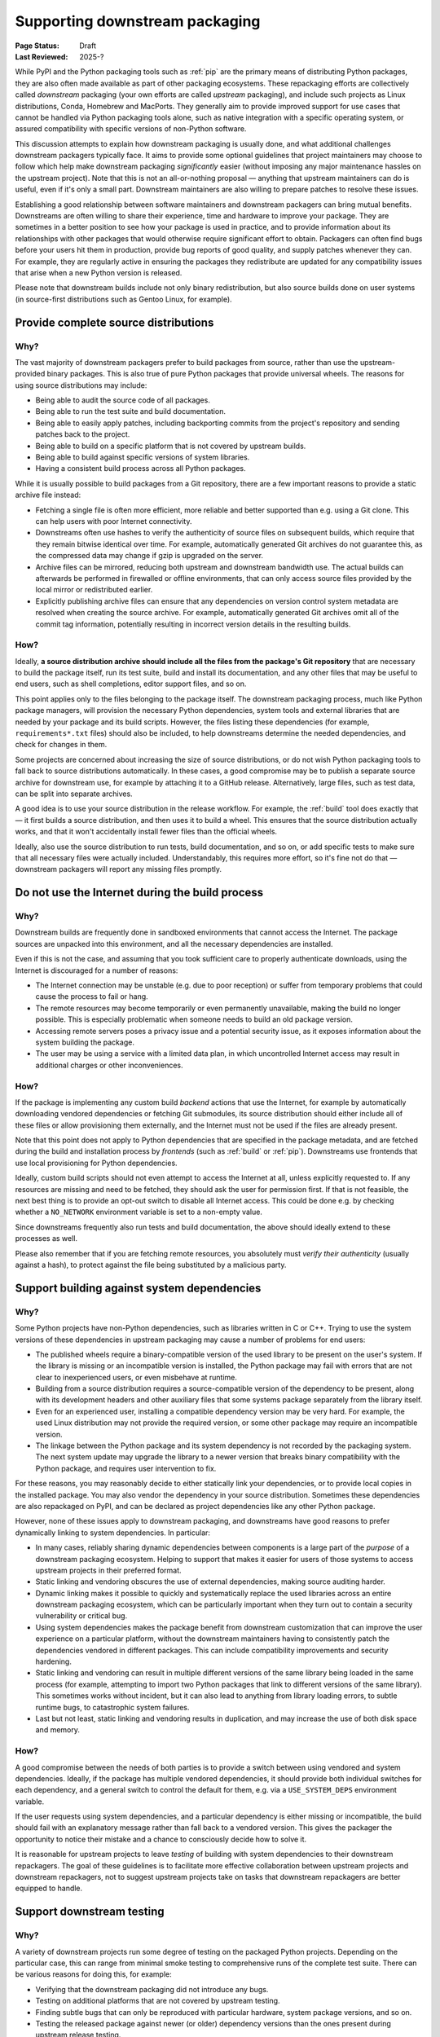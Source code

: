 .. _downstream-packaging:

===============================
Supporting downstream packaging
===============================

:Page Status: Draft
:Last Reviewed: 2025-?

While PyPI and the Python packaging tools such as :ref:`pip` are the primary
means of distributing Python packages, they are also often made available as part
of other packaging ecosystems. These repackaging efforts are collectively called
*downstream* packaging (your own efforts are called *upstream* packaging),
and include such projects as Linux distributions, Conda, Homebrew and MacPorts.
They generally aim to provide improved support for use cases that cannot be handled
via Python packaging tools alone, such as native integration with a specific operating
system, or assured compatibility with specific versions of non-Python software.

This discussion attempts to explain how downstream packaging is usually done,
and what additional challenges downstream packagers typically face. It aims
to provide some optional guidelines that project maintainers may choose to
follow which help make downstream packaging *significantly* easier
(without imposing any major maintenance hassles on the upstream project).
Note that this is not an all-or-nothing proposal — anything that upstream
maintainers can do is useful, even if it's only a small part. Downstream
maintainers are also willing to prepare patches to resolve these issues.

Establishing a good relationship between software maintainers and downstream
packagers can bring mutual benefits. Downstreams are often willing to share
their experience, time and hardware to improve your package. They are
sometimes in a better position to see how your package is used in practice,
and to provide information about its relationships with other packages that
would otherwise require significant effort to obtain.
Packagers can often find bugs before your users hit them in production,
provide bug reports of good quality, and supply patches whenever they can.
For example, they are regularly active in ensuring the packages they redistribute
are updated for any compatibility issues that arise when a new Python version
is released.

Please note that downstream builds include not only binary redistribution,
but also source builds done on user systems (in source-first distributions
such as Gentoo Linux, for example).


.. _provide-complete-source-distributions:

Provide complete source distributions
-------------------------------------

Why?
~~~~

The vast majority of downstream packagers prefer to build packages from source,
rather than use the upstream-provided binary packages. This is also true
of pure Python packages that provide universal wheels. The reasons for using
source distributions may include:

- Being able to audit the source code of all packages.

- Being able to run the test suite and build documentation.

- Being able to easily apply patches, including backporting commits
  from the project's repository and sending patches back to the project.

- Being able to build on a specific platform that is not covered
  by upstream builds.

- Being able to build against specific versions of system libraries.

- Having a consistent build process across all Python packages.

While it is usually possible to build packages from a Git repository, there are
a few important reasons to provide a static archive file instead:

- Fetching a single file is often more efficient, more reliable and better
  supported than e.g. using a Git clone. This can help users with poor
  Internet connectivity.

- Downstreams often use hashes to verify the authenticity of source files
  on subsequent builds, which require that they remain bitwise identical over
  time. For example, automatically generated Git archives do not guarantee
  this, as the compressed data may change if gzip is upgraded on the server.

- Archive files can be mirrored, reducing both upstream and downstream
  bandwidth use. The actual builds can afterwards be performed in firewalled
  or offline environments, that can only access source files provided
  by the local mirror or redistributed earlier.

- Explicitly publishing archive files can ensure that any dependencies on version control
  system metadata are resolved when creating the source archive. For example, automatically
  generated Git archives omit all of the commit tag information, potentially resulting in
  incorrect version details in the resulting builds.

How?
~~~~

Ideally, **a source distribution archive should include all the files
from the package's Git repository** that are necessary to build the package
itself, run its test suite, build and install its documentation, and any other
files that may be useful to end users, such as shell completions, editor
support files, and so on.

This point applies only to the files belonging to the package itself.
The downstream packaging process, much like Python package managers, will
provision the necessary Python dependencies, system tools and external
libraries that are needed by your package and its build scripts. However,
the files listing these dependencies (for example, ``requirements*.txt`` files)
should also be included, to help downstreams determine the needed dependencies,
and check for changes in them.

Some projects are concerned about increasing the size of source distributions,
or do not wish Python packaging tools to fall back to source distributions
automatically. In these cases, a good compromise may be to publish a separate
source archive for downstream use, for example by attaching it to a GitHub
release. Alternatively, large files, such as test data, can be split into
separate archives.

A good idea is to use your source distribution in the release workflow.
For example, the :ref:`build` tool does exactly that — it first builds a source
distribution, and then uses it to build a wheel. This ensures that the source
distribution actually works, and that it won't accidentally install fewer files
than the official wheels.

Ideally, also use the source distribution to run tests, build documentation,
and so on, or add specific tests to make sure that all necessary files were
actually included. Understandably, this requires more effort, so it's fine
not do that — downstream packagers will report any missing files promptly.


.. _no-internet-access-in-builds:

Do not use the Internet during the build process
------------------------------------------------

Why?
~~~~

Downstream builds are frequently done in sandboxed environments that cannot
access the Internet. The package sources are unpacked into this environment,
and all the necessary dependencies are installed.

Even if this is not the case, and assuming that you took sufficient care to
properly authenticate downloads, using the Internet is discouraged for a number
of reasons:

- The Internet connection may be unstable (e.g. due to poor reception)
  or suffer from temporary problems that could cause the process to fail
  or hang.

- The remote resources may become temporarily or even permanently
  unavailable, making the build no longer possible. This is especially
  problematic when someone needs to build an old package version.

- Accessing remote servers poses a privacy issue and a potential
  security issue, as it exposes information about the system building
  the package.

- The user may be using a service with a limited data plan, in which
  uncontrolled Internet access may result in additional charges or other
  inconveniences.

How?
~~~~

If the package is implementing any custom build *backend* actions that use
the Internet, for example by automatically downloading vendored dependencies
or fetching Git submodules, its source distribution should either include all
of these files or allow provisioning them externally, and the Internet must not
be used if the files are already present.

Note that this point does not apply to Python dependencies that are specified
in the package metadata, and are fetched during the build and installation
process by *frontends* (such as :ref:`build` or :ref:`pip`). Downstreams use
frontends that use local provisioning for Python dependencies.

Ideally, custom build scripts should not even attempt to access the Internet
at all, unless explicitly requested to. If any resources are missing and need
to be fetched, they should ask the user for permission first. If that is not
feasible, the next best thing is to provide an opt-out switch to disable
all Internet access. This could be done e.g. by checking whether
a ``NO_NETWORK`` environment variable is set to a non-empty value.

Since downstreams frequently also run tests and build documentation, the above
should ideally extend to these processes as well.

Please also remember that if you are fetching remote resources, you absolutely
must *verify their authenticity* (usually against a hash), to protect against
the file being substituted by a malicious party.


.. _support-system-dependencies-in-builds:

Support building against system dependencies
--------------------------------------------

Why?
~~~~

Some Python projects have non-Python dependencies, such as libraries written
in C or C++. Trying to use the system versions of these dependencies
in upstream packaging may cause a number of problems for end users:

- The published wheels require a binary-compatible version of the used
  library to be present on the user's system. If the library is missing
  or an incompatible version is installed, the Python package may fail with errors
  that are not clear to inexperienced users, or even misbehave at runtime.

- Building from a source distribution requires a source-compatible version
  of the dependency to be present, along with its development headers
  and other auxiliary files that some systems package separately
  from the library itself.

- Even for an experienced user, installing a compatible dependency version
  may be very hard. For example, the used Linux distribution may not provide
  the required version, or some other package may require an incompatible
  version.

- The linkage between the Python package and its system dependency is not
  recorded by the packaging system. The next system update may upgrade
  the library to a newer version that breaks binary compatibility with
  the Python package, and requires user intervention to fix.

For these reasons, you may reasonably decide to either statically link
your dependencies, or to provide local copies in the installed package.
You may also vendor the dependency in your source distribution. Sometimes
these dependencies are also repackaged on PyPI, and can be declared as
project dependencies like any other Python package.

However, none of these issues apply to downstream packaging, and downstreams
have good reasons to prefer dynamically linking to system dependencies.
In particular:

- In many cases, reliably sharing dynamic dependencies between components is a large part
  of the *purpose* of a downstream packaging ecosystem. Helping to support that makes it
  easier for users of those systems to access upstream projects in their preferred format.

- Static linking and vendoring obscures the use of external dependencies,
  making source auditing harder.

- Dynamic linking makes it possible to quickly and systematically replace the used
  libraries across an entire downstream packaging ecosystem, which can be particularly
  important when they turn out to contain a security vulnerability or critical bug.

- Using system dependencies makes the package benefit from downstream
  customization that can improve the user experience on a particular platform,
  without the downstream maintainers having to consistently patch
  the dependencies vendored in different packages. This can include
  compatibility improvements and security hardening.

- Static linking and vendoring can result in multiple different versions of the
  same library being loaded in the same process (for example, attempting to
  import two Python packages that link to different versions of the same library).
  This sometimes works without incident, but it can also lead to anything from library
  loading errors, to subtle runtime bugs, to catastrophic system failures.

- Last but not least, static linking and vendoring results in duplication,
  and may increase the use of both disk space and memory.

How?
~~~~

A good compromise between the needs of both parties is to provide a switch
between using vendored and system dependencies. Ideally, if the package has
multiple vendored dependencies, it should provide both individual switches
for each dependency, and a general switch to control the default for them,
e.g. via a ``USE_SYSTEM_DEPS`` environment variable.

If the user requests using system dependencies, and a particular dependency
is either missing or incompatible, the build should fail with an explanatory
message rather than fall back to a vendored version. This gives the packager
the opportunity to notice their mistake and a chance to consciously decide
how to solve it.

It is reasonable for upstream projects to leave *testing* of building with
system dependencies to their downstream repackagers. The goal of these guidelines
is to facilitate more effective collaboration between upstream projects and downstream
repackagers, not to suggest upstream projects take on tasks that downstream repackagers
are better equipped to handle.

.. _support-downstream-testing:

Support downstream testing
--------------------------

Why?
~~~~

A variety of downstream projects run some degree of testing on the packaged
Python projects. Depending on the particular case, this can range from minimal
smoke testing to comprehensive runs of the complete test suite. There can
be various reasons for doing this, for example:

- Verifying that the downstream packaging did not introduce any bugs.

- Testing on additional platforms that are not covered by upstream testing.

- Finding subtle bugs that can only be reproduced with particular hardware,
  system package versions, and so on.

- Testing the released package against newer (or older) dependency versions than
  the ones present during upstream release testing.

- Testing the package in an environment closely resembling the production
  setup. This can detect issues caused by non-trivial interactions between
  different installed packages, including packages that are not dependencies
  of your package, but nevertheless can cause issues.

- Testing the released package against newer Python versions (including
  newer point releases), or less tested Python implementations such as PyPy.

Admittedly, sometimes downstream testing may yield false positives or bug
reports about scenarios the upstream project is not interested in supporting.
However, perhaps even more often it does provide early notice of problems,
or find non-trivial bugs that would otherwise cause issues for the upstream
project's users. While mistakes do happen, the majority of downstream packagers
are doing their best to double-check their results, and help upstream
maintainers triage and fix the bugs that they reported.

How?
~~~~

There are a number of things that upstream projects can do to help downstream
repackagers test their packages efficiently and effectively, including some of the suggestions
already mentioned above. These are typically improvements that make the test suite more
reliable and easier to use for everyone, not just downstream packagers.
Some specific suggestions are:

- Include the test files and fixtures in the source distribution, or make it
  possible to easily download them separately.

- Do not write to the package directories during testing. Downstream test
  setups sometimes run tests on top of the installed package, and modifications
  performed during testing and temporary test files may end up being part
  of the installed package!

- Make the test suite work offline. Mock network interactions, using
  packages such as responses_ or vcrpy_. If that is not possible, make it
  possible to easily disable the tests using Internet access, e.g. via a pytest_
  marker. Use pytest-socket_ to verify that your tests work offline. This
  often makes your own test workflows faster and more reliable as well.

- Make your tests work without a specialized setup, or perform the necessary
  setup as part of test fixtures. Do not ever assume that you can connect
  to system services such as databases — in an extreme case, you could crash
  a production service!

- If your package has optional dependencies, make their tests optional as
  well. Either skip them if the needed packages are not installed, or add
  markers to make deselecting easy.

- More generally, add markers to tests with special requirements. These can
  include e.g. significant space usage, significant memory usage, long runtime,
  incompatibility with parallel testing.

- Do not assume that the test suite will be run with ``-Werror``. Downstreams
  often need to disable that, as it causes false positives, e.g. due to newer
  dependency versions. Assert for warnings using ``pytest.warns()`` rather
  than ``pytest.raises()``!

- Aim to make your test suite reliable and reproducible. Avoid flaky tests.
  Avoid depending on specific platform details, don't rely on exact results
  of floating-point computation, or timing of operations, and so on. Fuzzing
  has its advantages, but you want to have static test cases for completeness
  as well.

- Split tests by their purpose, and make it easy to skip categories that are
  irrelevant or problematic. Since the primary purpose of downstream testing
  is to ensure that the package itself works, downstreams are not generally interested
  in tasks such as checking code coverage, code formatting, typechecking or running
  benchmarks. These tests can fail as dependencies are upgraded or the system
  is under load, without actually affecting the package itself.

- If your test suite takes significant time to run, support testing
  in parallel. Downstreams often maintain a large number of packages,
  and testing them all takes a lot of time. Using pytest-xdist_ can help them
  avoid bottlenecks.

- Ideally, support running your test suite via ``pytest``. pytest_ has many
  command-line arguments that are truly helpful to downstreams, such as
  the ability to conveniently deselect tests, rerun flaky tests
  (via pytest-rerunfailures_), add a timeout to prevent tests from hanging
  (via pytest-timeout_) or run tests in parallel (via pytest-xdist_).
  Note that test suites don't need to be *written* with ``pytest`` to be
  *executed* with ``pytest``: ``pytest`` is able to find and execute almost
  all test cases that are compatible with the standard library's ``unittest``
  test discovery.


.. _aim-for-stable-releases:

Aim for stable releases
-----------------------

Why?
~~~~

Many downstreams provide stable release channels in addition to the main
package streams. The goal of these channels is to provide more conservative
upgrades to users with higher stability needs. These users often prefer
to trade having the newest features available for lower risk of issues.

While the exact policies differ, an important criterion for including a new
package version in a stable release channel is for it to be available in testing
for some time already, and have no known major regressions. For example,
in Gentoo Linux a package is usually marked stable after being available
in testing for a month, and being tested against the versions of its
dependencies that are marked stable at the time.

However, there are circumstances which demand more prompt action. For example,
if a security vulnerability or a major bug is found in the version that is
currently available in the stable channel, the downstream is facing a need
to resolve it. In this case, they need to consider various options, such as:

- putting a new version in the stable channel early,

- adding patches to the version currently published,

- or even downgrading the stable channel to an earlier release.

Each of these options involves certain risks and a certain amount of work,
and packagers needs to weigh them to determine the course of action.

How?
~~~~

There are some things that upstreams can do to tailor their workflow to stable
release channels. These actions often are beneficial to the package's users
as well. Some specific suggestions are:

- Adjust the release frequency to the rate of code changes. Packages that
  are released rarely often bring significant changes with every release,
  and a higher risk of accidental regressions.

- Avoid mixing bug fixes and new features, if possible. In particular, if there
  are known bug fixes merged already, consider making a new release before
  merging feature branches.

- Consider making prereleases after major changes, to provide more testing
  opportunities for users and downstreams willing to opt-in.

- If your project is subject to very intense development, consider splitting
  one or more branches that include a more conservative subset of commits,
  and are released separately. For example, Django_ currently maintains three
  release branches in addition to main.

- Even if you don't wish to maintain additional branches permanently, consider
  making additional patch releases with minimal changes to the previous
  version, especially when a security vulnerability is discovered.

- Split your changes into focused commits that address one problem at a time,
  to make it easier to cherry-pick changes to earlier releases when necessary.


.. _responses: https://pypi.org/project/responses/
.. _vcrpy: https://pypi.org/project/vcrpy/
.. _pytest-socket: https://pypi.org/project/pytest-socket/
.. _pytest-xdist: https://pypi.org/project/pytest-xdist/
.. _pytest: https://pytest.org/
.. _pytest-rerunfailures: https://pypi.org/project/pytest-rerunfailures/
.. _pytest-timeout: https://pypi.org/project/pytest-timeout/
.. _Django: https://www.djangoproject.com/
